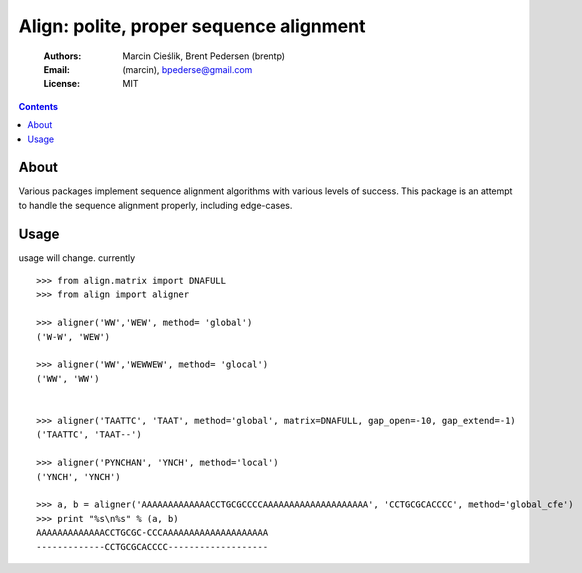 ++++++++++++++++++++++++++++++++++++++++
Align: polite, proper sequence alignment
++++++++++++++++++++++++++++++++++++++++

    :Authors: Marcin Cieślik, Brent Pedersen (brentp)
    :Email: (marcin), bpederse@gmail.com
    :License: MIT

.. contents ::


About
=====
Various packages implement sequence alignment algorithms with various levels of
success. This package is an attempt to handle the sequence alignment properly,
including edge-cases.


Usage
=====

usage will change. currently ::

    >>> from align.matrix import DNAFULL
    >>> from align import aligner

    >>> aligner('WW','WEW', method= 'global')
    ('W-W', 'WEW')

    >>> aligner('WW','WEWWEW', method= 'glocal')
    ('WW', 'WW')


    >>> aligner('TAATTC', 'TAAT', method='global', matrix=DNAFULL, gap_open=-10, gap_extend=-1)
    ('TAATTC', 'TAAT--')

    >>> aligner('PYNCHAN', 'YNCH', method='local')
    ('YNCH', 'YNCH')

    >>> a, b = aligner('AAAAAAAAAAAAACCTGCGCCCCAAAAAAAAAAAAAAAAAAAA', 'CCTGCGCACCCC', method='global_cfe')
    >>> print "%s\n%s" % (a, b)
    AAAAAAAAAAAAACCTGCGC-CCCAAAAAAAAAAAAAAAAAAAA
    -------------CCTGCGCACCCC-------------------
